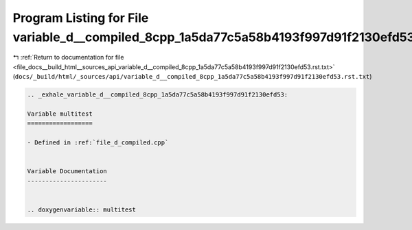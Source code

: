 
.. _program_listing_file_docs__build_html__sources_api_variable_d__compiled_8cpp_1a5da77c5a58b4193f997d91f2130efd53.rst.txt:

Program Listing for File variable_d__compiled_8cpp_1a5da77c5a58b4193f997d91f2130efd53.rst.txt
=============================================================================================

|exhale_lsh| :ref:`Return to documentation for file <file_docs__build_html__sources_api_variable_d__compiled_8cpp_1a5da77c5a58b4193f997d91f2130efd53.rst.txt>` (``docs/_build/html/_sources/api/variable_d__compiled_8cpp_1a5da77c5a58b4193f997d91f2130efd53.rst.txt``)

.. |exhale_lsh| unicode:: U+021B0 .. UPWARDS ARROW WITH TIP LEFTWARDS

.. code-block:: cpp

   .. _exhale_variable_d__compiled_8cpp_1a5da77c5a58b4193f997d91f2130efd53:
   
   Variable multitest
   ==================
   
   - Defined in :ref:`file_d_compiled.cpp`
   
   
   Variable Documentation
   ----------------------
   
   
   .. doxygenvariable:: multitest
